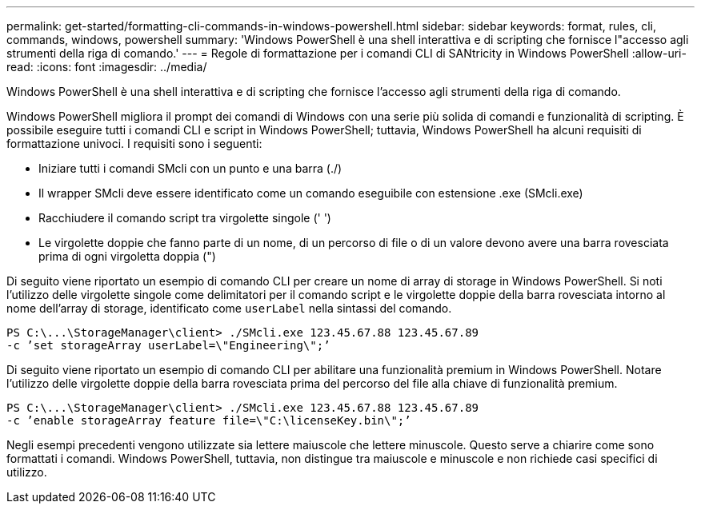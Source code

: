 ---
permalink: get-started/formatting-cli-commands-in-windows-powershell.html 
sidebar: sidebar 
keywords: format, rules, cli, commands, windows, powershell 
summary: 'Windows PowerShell è una shell interattiva e di scripting che fornisce l"accesso agli strumenti della riga di comando.' 
---
= Regole di formattazione per i comandi CLI di SANtricity in Windows PowerShell
:allow-uri-read: 
:icons: font
:imagesdir: ../media/


[role="lead"]
Windows PowerShell è una shell interattiva e di scripting che fornisce l'accesso agli strumenti della riga di comando.

Windows PowerShell migliora il prompt dei comandi di Windows con una serie più solida di comandi e funzionalità di scripting. È possibile eseguire tutti i comandi CLI e script in Windows PowerShell; tuttavia, Windows PowerShell ha alcuni requisiti di formattazione univoci. I requisiti sono i seguenti:

* Iniziare tutti i comandi SMcli con un punto e una barra (./)
* Il wrapper SMcli deve essere identificato come un comando eseguibile con estensione .exe (SMcli.exe)
* Racchiudere il comando script tra virgolette singole (' ')
* Le virgolette doppie che fanno parte di un nome, di un percorso di file o di un valore devono avere una barra rovesciata prima di ogni virgoletta doppia (")


Di seguito viene riportato un esempio di comando CLI per creare un nome di array di storage in Windows PowerShell. Si noti l'utilizzo delle virgolette singole come delimitatori per il comando script e le virgolette doppie della barra rovesciata intorno al nome dell'array di storage, identificato come `userLabel` nella sintassi del comando.

[listing]
----
PS C:\...\StorageManager\client> ./SMcli.exe 123.45.67.88 123.45.67.89
-c ’set storageArray userLabel=\"Engineering\";’
----
Di seguito viene riportato un esempio di comando CLI per abilitare una funzionalità premium in Windows PowerShell. Notare l'utilizzo delle virgolette doppie della barra rovesciata prima del percorso del file alla chiave di funzionalità premium.

[listing]
----
PS C:\...\StorageManager\client> ./SMcli.exe 123.45.67.88 123.45.67.89
-c ’enable storageArray feature file=\"C:\licenseKey.bin\";’
----
Negli esempi precedenti vengono utilizzate sia lettere maiuscole che lettere minuscole. Questo serve a chiarire come sono formattati i comandi. Windows PowerShell, tuttavia, non distingue tra maiuscole e minuscole e non richiede casi specifici di utilizzo.

